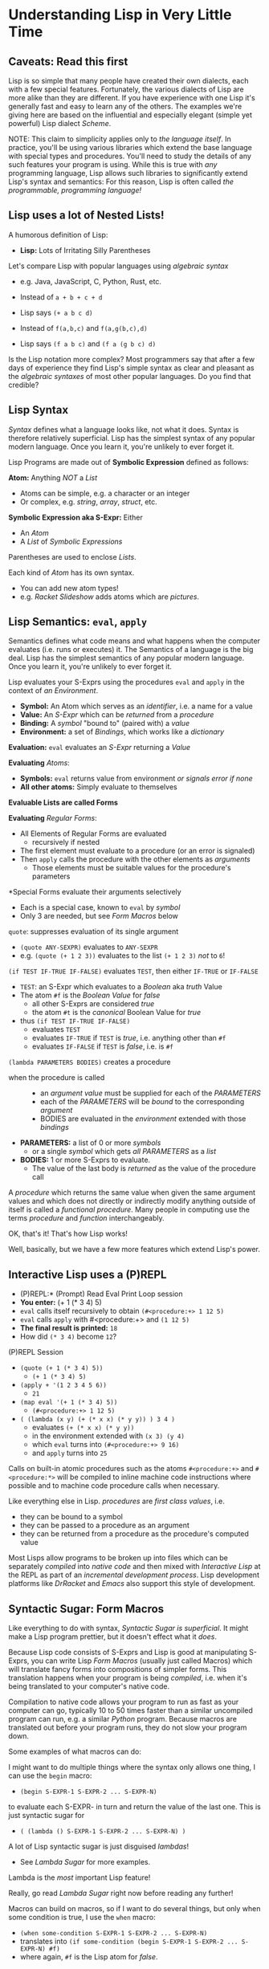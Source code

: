 * Understanding Lisp in Very Little Time

** Caveats: Read this first
  
Lisp is so simple that many people have created their own dialects, each with a
few special features. Fortunately, the various dialects of Lisp are more alike
than they are different. If you have experience with one Lisp it's generally
fast and easy to learn any of the others. The examples we're giving here
are based on the influential and especially elegant (simple yet powerful) Lisp
dialect /Scheme/.

NOTE: This claim to simplicity applies only to /the language itself/. In
practice, you'll be using various libraries which extend the base language with
special types and procedures. You'll need to study the details of any such
features your program is using. While this is true with /any/ programming
language, Lisp allows such libraries to significantly extend Lisp's syntax and
semantics: For this reason, Lisp is often called /the programmable, programming
language!/

** Lisp uses a lot of Nested Lists!
   
A humorous definition of Lisp:
- *Lisp:* Lots of Irritating Silly Parentheses

Let's compare Lisp with popular languages using /algebraic syntax/
- e.g. Java, JavaScript, C, Python, Rust, etc.

- Instead of =a + b + c + d=
- Lisp says =(+ a b c d)=

- Instead of =f(a,b,c)= and =f(a,g(b,c),d)=
- Lisp says =(f a b c)= and =(f a (g b c) d)=

Is the Lisp notation more complex? Most programmers say that after a few days of
experience they find Lisp's simple syntax as clear and pleasant as the
/algebraic syntaxes/ of most other popular languages. Do you find that credible?

** Lisp Syntax

/Syntax/ defines what a language looks like, not what it does. Syntax is
therefore relatively superficial. Lisp has the simplest syntax of any popular
modern language. Once you learn it, you're unlikely to ever forget it.

Lisp Programs are made out of *Symbolic Expression* defined as follows:

*Atom:* Anything /NOT/ a /List/
- Atoms can be simple, e.g. a character or an integer
- Or complex, e.g. /string/, /array/, /struct/, etc.
*Symbolic Expression aka S-Expr:* Either
- An /Atom/
- A /List/ of /Symbolic Expressions/

Parentheses are used to enclose /Lists/.

Each kind of /Atom/ has its own syntax.
- You can add new atom types!
- e.g. /Racket Slideshow/ adds atoms which are /pictures/.

** Lisp Semantics: =eval=, =apply=

Semantics defines what code means and what happens when the computer evaluates
(i.e. runs or executes) it. The Semantics of a language is the big deal. Lisp
has the simplest semantics of any popular modern language. Once you learn it,
you're unlikely to ever forget it.

Lisp evaluates your S-Exprs using the procedures =eval= and =apply= in the
context of /an Environment/.

- *Symbol:* An Atom which serves as an /identifier/, i.e. a name for a value
- *Value:* An /S-Expr/ which can be /returned/ from a /procedure/
- *Binding:* A /symbol/ "bound to" (paired with) a /value/
- *Environment:* a set of /Bindings/, which works like a /dictionary/

*Evaluation:* =eval= evaluates an /S-Expr/ returning a /Value/

*Evaluating* /Atoms/:
- *Symbols:* =eval= returns value from environment /or signals error if none/
- *All other atoms:* Simply evaluate to themselves

*Evaluable Lists are called Forms*

*Evaluating* /Regular Forms/:
- All Elements of Regular Forms are evaluated
      - recursively if nested
- The first element must evaluate to a procedure (or an error is signaled)
- Then =apply= calls the procedure with the other elements as /arguments/
      - Those elements must be suitable values for the procedure's parameters
 
*Special Forms evaluate their arguments selectively
- Each is a special case, known to =eval= by /symbol/
- Only 3 are needed, but see /Form Macros/ below

=quote=: suppresses evaluation of its single argument
      - =(quote ANY-SEXPR)= evaluates to =ANY-SEXPR=
      - e.g. =(quote (+ 1 2 3))= evaluates to the list =(+ 1 2 3)= /not/ to =6=!
=(if TEST IF-TRUE IF-FALSE)= evaluates =TEST=, then either =IF-TRUE= or =IF-FALSE=
      - =TEST=: an S-Expr which evaluates to a /Boolean/ aka /truth/ Value
      - The atom =#f= is the /Boolean Value/ for /false/
            - all other S-Exprs are considered /true/
            - the atom =#t= is the /canonical/ Boolean Value for /true/
      - thus =(if TEST IF-TRUE IF-FALSE)=
            - evaluates =TEST=
            - evaluates =IF-TRUE= if =TEST= is /true/, i.e. anything other than =#f=
            - evaluates =IF-FALSE= if =TEST= is /false/, i.e. is =#f=
=(lambda PARAMETERS BODIES)= creates a procedure
      - when the procedure is called ::
            - an /argument value/ must be supplied for each of the /PARAMETERS/
            - each of the /PARAMETERS/ will be /bound/ to the corresponding /argument/
            - BODIES are evaluated in the /environment/ extended with those /bindings/
      - *PARAMETERS:* a list of 0 or more /symbols/
            - or a single /symbol/ which gets /all PARAMETERS/ as a /list/
      - *BODIES:* 1 or more S-Exprs to evaluate.
            - The value of the last body is /returned/ as the value of the
              procedure call

A /procedure/ which returns the same value when given the same argument values
and which does not directly or indirectly modify anything outside of itself is
called a /functional procedure/. Many people in computing use the terms
/procedure/ and /function/ interchangeably.

OK, that's it! That's how Lisp works!

Well, basically, but we have a few more features which extend Lisp's power.

** Interactive Lisp uses a (P)REPL

- (P)REPL:* (Prompt) Read Eval Print Loop session
- *You enter:* (+ 1 (* 3 4) 5)
- =eval= calls itself recursively to obtain =(#<procedure:+> 1 12 5)=
- =eval= calls =apply= with #<procedure:+> and =(1 12 5)=
- *The final result is printed:* =18=
- How did =(* 3 4)= become =12=?

(P)REPL Session
- =(quote (+ 1 (* 3 4) 5))=
      - =(+ 1 (* 3 4) 5)=
- =(apply + '(1 2 3 4 5 6))=
      - =21=
- =(map eval '(+ 1 (* 3 4) 5))=
      - =(#<procedure:+> 1 12 5)=
- =( (lambda (x y) (+ (* x x) (* y y)) ) 3 4 )=
      - evaluates =(+ (* x x) (* y y))=
      - in the environment extended with =(x 3) (y 4)=
      - which =eval= turns into =(#<procedure:+> 9 16)=
      - and =apply= turns into =25=

Calls on built-in atomic procedures such as the atoms =#<procedure:+>= and
=#<procedure:*>= will be compiled to inline machine code instructions where
possible and to machine code procedure calls when necessary.

Like everything else in Lisp. /procedures/ are /first class values/, i.e.
- they can be bound to a symbol
- they can be passed to a procedure as an argument
- they can be returned from a procedure as the procedure's computed value

Most Lisps allow programs to be broken up into files which can be separately
/compiled/ into /native code/ and then mixed with /Interactive Lisp/ at the REPL
as part of an /incremental development process/. Lisp development platforms like
/DrRacket/ and /Emacs/ also support this style of development.

** Syntactic Sugar: Form Macros

Like everything to do with syntax, /Syntactic Sugar is superficial/. It might
make a Lisp program prettier, but it doesn't effect what it /does/.

Because Lisp code consists of S-Exprs and Lisp is good at manipulating S-Exprs,
you can write Lisp /Form Macros/ (usually just called Macros) which will
translate fancy forms into compositions of simpler forms. This translation
happens when your program is being /compiled/, i.e. when it's being translated
to your computer's native code.

Compilation to native code allows your program to run as fast as your computer
can go, typically 10 to 50 times faster than a similar uncompiled program can
run, e.g. a similar /Python/ program. Because macros are translated out before
your program runs, they do not slow your program down.

Some examples of what macros can do:

I might want to do multiple things where the syntax only allows one thing, I can
use the =begin= macro:
- =(begin S-EXPR-1 S-EXPR-2 ... S-EXPR-N)=
to evaluate each S-EXPR- in turn and return the value of the last one. This is
just syntactic sugar for
- =( (lambda () S-EXPR-1 S-EXPR-2 ... S-EXPR-N) )=
A lot of Lisp syntactic sugar is just disguised /lambdas/!
- See [[lambda-sugar.rkt][Lambda Sugar]] for more examples.
Lambda is the /most/ important Lisp feature!

Really, go read [[lambda-sugar.rkt][Lambda Sugar]] right now before reading any further!

Macros can build on macros, so if I want to do several things, but only when
some condition is true, I use the =when= macro:
- =(when some-condition S-EXPR-1 S-EXPR-2 ... S-EXPR-N)=
- translates into =(if some-condition (begin S-EXPR-1 S-EXPR-2 ... S-EXPR-N) #f)=
- where again, =#f= is the Lisp atom for /false/.

Lisp purists suggest that programmers use macros /sparingly/. Although macros
don't slow programs down and can make programs prettier, they put a burden on
anyone reading the program later, since they have to understand what the macro
does in order to understand what the program is doing.

** Syntactic Sugar: Reader Macros

Lisp reads your Lisp code using the Lisp function =read=. You can arbitrarily
change Lisp's syntax by redefining or extending the =read= function! The Lisp
=print= function prints Lisp values in a form that makes sense for humans to
read /and/ a form which can be read back into your Lisp session with =read=. If
you change =read= or =print= you should change both of them so that this
symmetry is maintained.

=read= and =print= can extend the syntax of Lisp beyond /s-exprs/.
An example is the reader macro for quote (').
- =read= reads ='S-EXPR=
- as =(quote S-EXPR)=
so we can quote /s-exprs/ more compactly.

Many Lisps provide a version of =print= which can read algebraic syntax, e.g.
reading =a+b+c= as =(+ a b c)= making Lisp look more like other languages. After
using an alternate =read= and =print= which make Lisp look more like the
languages they used before Lisp, nearly all Lisp programmers discover that they
now prefer Lisp's simpler and more consistent syntax!

** Built-In and library-provided atom types and procedures

The last two practical barriers to understanding a Lisp program is that you have
to understand the atoms and procedures which your Lisp provides in its standard
profile and which you import from libraries. When you're studying code written
by others you may have a lot of things to track down in order to understand how
that code works.

Each atom type has a syntax which will be read by the =read= procedure. For
example, /character Strings/ are enclosed in double quotes, with a special
/escape syntax/ for embedded special characters. The various kinds of numbers
generally have the same syntax as other languages, except that many Lisps
include more kinds of numbers, e.g. rationals and complex numbers. The =print=
procedure also has to know that syntax so that it can print them properly. In
Racket's /Slideshow Language/ =print= knows how to print pictures.

In addition to (usually) building in a lot of powerful atom types and procedures
which might be useful in your programs, your Lisp will come with lots of
libraries which bring in new atom types and powerful procedures. You will need
to study the documentation for any built-in features or libraries you use. Your
development environment, e.g. DrRacket or Emacs will usually provide a handy
mechanism for going from any unfamiliar entity in your source code to the place
in your Lisp's documentation which defines that construct or procedure.

** Would you like to learn more?
 
Read [[lisp-systems.org][Lisp Systems]]

Study the [[vis-mce.rkt][Meta-Circular Interpreter]] which defines Lisp in Lisp!

Join a [[https://github.com/GregDavidson/computing-magic][Computing Magic]] study group?

Ask questions!
